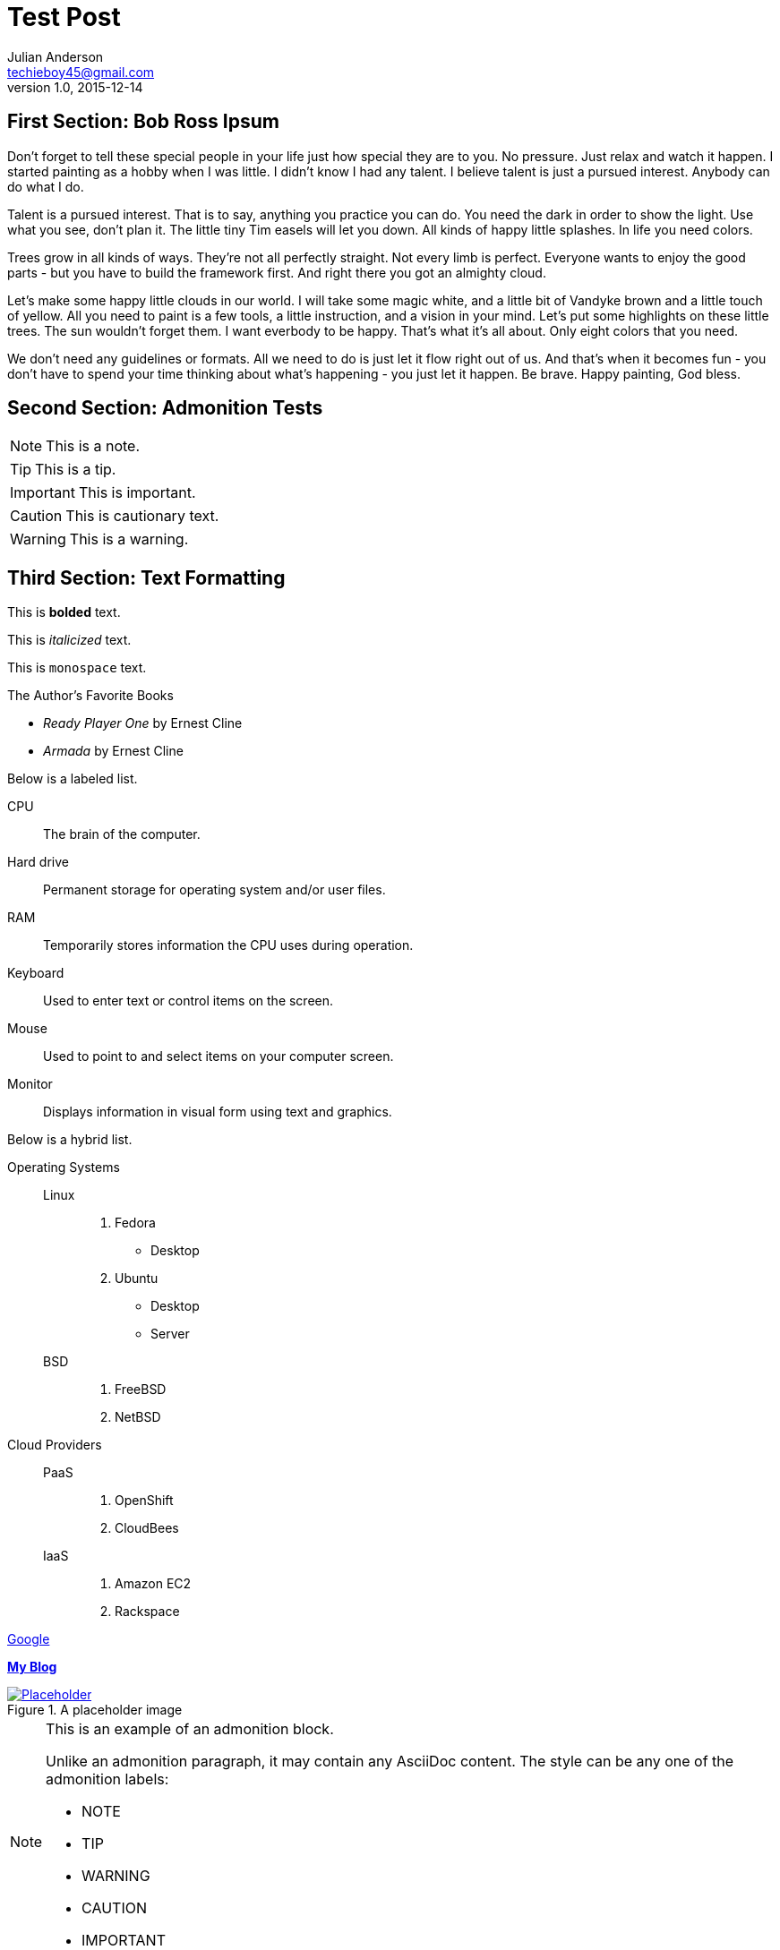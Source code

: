 = Test Post
Julian Anderson <techieboy45@gmail.com>
v1.0, 2015-12-14

== First Section: Bob Ross Ipsum

Don't forget to tell these special people in your life just how special they are to you. No pressure. Just relax and watch it happen. I started painting as a hobby when I was little. I didn't know I had any talent. I believe talent is just a pursued interest. Anybody can do what I do.

Talent is a pursued interest. That is to say, anything you practice you can do. You need the dark in order to show the light. Use what you see, don't plan it. The little tiny Tim easels will let you down. All kinds of happy little splashes. In life you need colors.

Trees grow in all kinds of ways. They're not all perfectly straight. Not every limb is perfect. Everyone wants to enjoy the good parts - but you have to build the framework first. And right there you got an almighty cloud.

Let's make some happy little clouds in our world. I will take some magic white, and a little bit of Vandyke brown and a little touch of yellow. All you need to paint is a few tools, a little instruction, and a vision in your mind. Let's put some highlights on these little trees. The sun wouldn't forget them. I want everbody to be happy. That's what it's all about. Only eight colors that you need.

We don't need any guidelines or formats. All we need to do is just let it flow right out of us. And that's when it becomes fun - you don't have to spend your time thinking about what's happening - you just let it happen. Be brave. Happy painting, God bless.

== Second Section: Admonition Tests

NOTE: This is a note.

TIP: This is a tip.

IMPORTANT: This is important.

CAUTION: This is cautionary text.

WARNING: This is a warning.

== Third Section: Text Formatting

This is *bolded* text.

This is _italicized_ text.

This is `monospace` text.

.The Author's Favorite Books
* _Ready Player One_ by Ernest Cline
* _Armada_ by Ernest Cline

Below is a labeled list.

CPU:: The brain of the computer.
Hard drive:: Permanent storage for operating system and/or user files.
RAM:: Temporarily stores information the CPU uses during operation.
Keyboard:: Used to enter text or control items on the screen.
Mouse:: Used to point to and select items on your computer screen.
Monitor:: Displays information in visual form using text and graphics.

Below is a hybrid list.

Operating Systems::
  Linux:::
    . Fedora
      * Desktop
    . Ubuntu
      * Desktop
      * Server
  BSD:::
    . FreeBSD
    . NetBSD

Cloud Providers::
  PaaS:::
    . OpenShift
    . CloudBees
  IaaS:::
    . Amazon EC2
    . Rackspace
    
http://google.com[Google]

http://geekwithasax.tk[*My Blog*]

[[img-sunset]]
.A placeholder image
image::placeholder.png[Placeholder, link="http://nemanjakovacevic.net/wp-content/uploads/2013/07/placeholder.png"]

[NOTE]
====
This is an example of an admonition block.

Unlike an admonition paragraph, it may contain any AsciiDoc content.
The style can be any one of the admonition labels:

* NOTE
* TIP
* WARNING
* CAUTION
* IMPORTANT
====

[source, ruby]
----
require 'asciidoctor'  

puts Asciidoctor.convert_file('sample.adoc', :header_footer => true)
----

== Conclusion

*_That's all, folks!_*